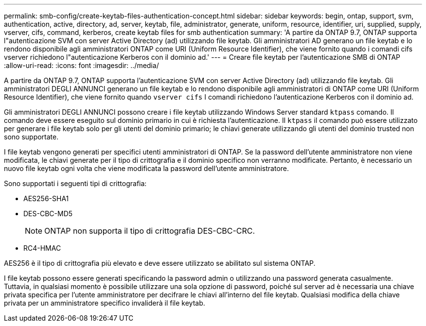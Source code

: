 ---
permalink: smb-config/create-keytab-files-authentication-concept.html 
sidebar: sidebar 
keywords: begin, ontap, support, svm, authentication, active, directory, ad, server, keytab, file, administrator, generate, uniform, resource, identifier, uri, supplied, supply, vserver, cifs, command, kerberos, create keytab files for smb authentication 
summary: 'A partire da ONTAP 9.7, ONTAP supporta l"autenticazione SVM con server Active Directory (ad) utilizzando file keytab. Gli amministratori AD generano un file keytab e lo rendono disponibile agli amministratori ONTAP come URI (Uniform Resource Identifier), che viene fornito quando i comandi cifs vserver richiedono l"autenticazione Kerberos con il dominio ad.' 
---
= Creare file keytab per l'autenticazione SMB di ONTAP
:allow-uri-read: 
:icons: font
:imagesdir: ../media/


[role="lead"]
A partire da ONTAP 9.7, ONTAP supporta l'autenticazione SVM con server Active Directory (ad) utilizzando file keytab. Gli amministratori DEGLI ANNUNCI generano un file keytab e lo rendono disponibile agli amministratori di ONTAP come URI (Uniform Resource Identifier), che viene fornito quando `vserver cifs` I comandi richiedono l'autenticazione Kerberos con il dominio ad.

Gli amministratori DEGLI ANNUNCI possono creare i file keytab utilizzando Windows Server standard `ktpass` comando. Il comando deve essere eseguito sul dominio primario in cui è richiesta l'autenticazione. Il `ktpass` il comando può essere utilizzato per generare i file keytab solo per gli utenti del dominio primario; le chiavi generate utilizzando gli utenti del dominio trusted non sono supportate.

I file keytab vengono generati per specifici utenti amministratori di ONTAP. Se la password dell'utente amministratore non viene modificata, le chiavi generate per il tipo di crittografia e il dominio specifico non verranno modificate. Pertanto, è necessario un nuovo file keytab ogni volta che viene modificata la password dell'utente amministratore.

Sono supportati i seguenti tipi di crittografia:

* AES256-SHA1
* DES-CBC-MD5
+
[NOTE]
====
ONTAP non supporta il tipo di crittografia DES-CBC-CRC.

====
* RC4-HMAC


AES256 è il tipo di crittografia più elevato e deve essere utilizzato se abilitato sul sistema ONTAP.

I file keytab possono essere generati specificando la password admin o utilizzando una password generata casualmente. Tuttavia, in qualsiasi momento è possibile utilizzare una sola opzione di password, poiché sul server ad è necessaria una chiave privata specifica per l'utente amministratore per decifrare le chiavi all'interno del file keytab. Qualsiasi modifica della chiave privata per un amministratore specifico invaliderà il file keytab.
